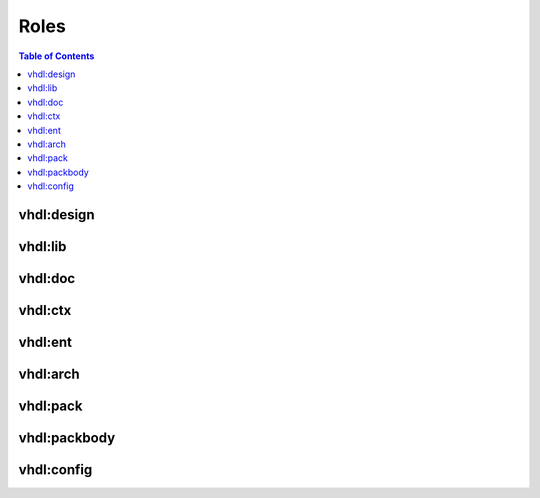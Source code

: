 .. _Roles:

Roles
#####

.. contents:: Table of Contents
   :local:

vhdl:design
***********

.. rst:role:: design

   Reference a VHDL design by name.


vhdl:lib
********

.. rst:role:: lib

   Reference a VHDL library by name.


vhdl:doc
********

.. rst:role:: doc

   Reference a VHDL source file by path.


vhdl:ctx
********

.. rst:role:: ctx

   Reference a context by library name and context name.


vhdl:ent
********

.. rst:role:: ent

   Reference a context by library name and entity name.


vhdl:arch
*********

.. rst:role:: arch

   Reference a context by library name, entity name and architecture name.


vhdl:pack
*********

.. rst:role:: pack

   Reference a context by library name and package name.


vhdl:packbody
*************

.. rst:role:: packbody

   Reference a context by library name and package name.


vhdl:config
***********

.. rst:role:: config

   Reference a context by library name and configuration name.
